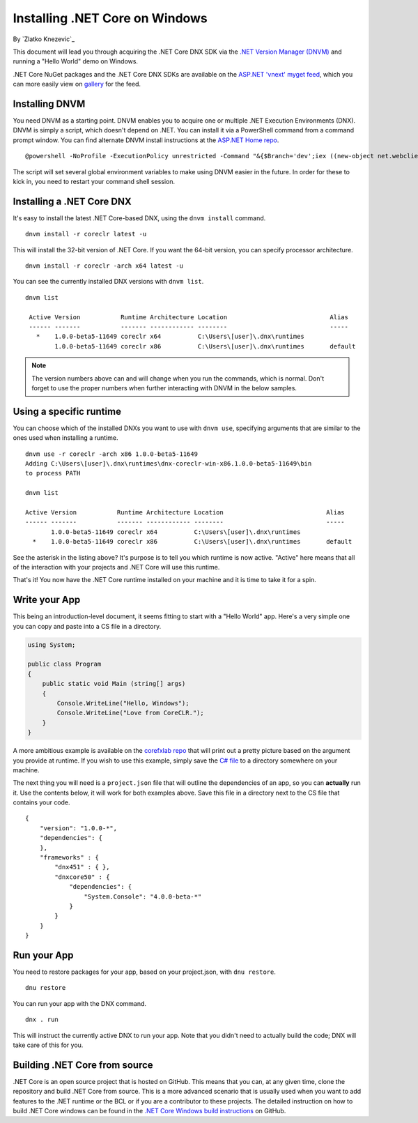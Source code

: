 Installing .NET Core on Windows
===============================
By `Zlatko Knezevic`_

This document will lead you through acquiring the .NET Core DNX SDK via the `.NET Version Manager (DNVM) <https://github.com/aspnet/dnvm>`_ and running a "Hello World" demo on Windows.

.NET Core NuGet packages and the .NET Core DNX SDKs are available on the `ASP.NET 'vnext' myget feed <https://www.myget.org/F/aspnetvnext>`__, which you can more easily view on `gallery <https://www.myget.org/gallery/aspnetvnext>`__ for the feed.

Installing DNVM
---------------

You need DNVM as a starting point. DNVM enables you to acquire one or
multiple .NET Execution Environments (DNX). DNVM is simply a script,
which doesn't depend on .NET. You can install it via a PowerShell
command from a command prompt window. You can find alternate DNVM install instructions at the
`ASP.NET Home repo <https://github.com/aspnet/home>`__.

::

    @powershell -NoProfile -ExecutionPolicy unrestricted -Command "&{$Branch='dev';iex ((new-object net.webclient).DownloadString('https://raw.githubusercontent.com/aspnet/Home/dev/dnvminstall.ps1'))}"

The script will set several global environment variables to make using DNVM easier in the future. In order for these to kick in, you need to restart your command shell session.

Installing a .NET Core DNX
--------------------------

It's easy to install the latest .NET Core-based DNX, using the ``dnvm install`` command.

::

    dnvm install -r coreclr latest -u

This will install the 32-bit version of .NET Core. If you want the 64-bit version, you can specify processor architecture.

::

    dnvm install -r coreclr -arch x64 latest -u

You can see the currently installed DNX versions with ``dnvm list``.

::

    dnvm list

     Active Version           Runtime Architecture Location                            Alias
     ------ -------           ------- ------------ --------                            -----
       *    1.0.0-beta5-11649 coreclr x64          C:\Users\[user]\.dnx\runtimes
            1.0.0-beta5-11649 coreclr x86          C:\Users\[user]\.dnx\runtimes       default


.. note::
    The version numbers above can and will change when you run the commands, which is normal. Don't forget to use the proper numbers when further interacting with DNVM in the below samples.

Using a specific runtime
------------------------

You can choose which of the installed DNXs you want to use with ``dnvm use``, specifying arguments that are similar to the ones used when installing a runtime.

::

    dnvm use -r coreclr -arch x86 1.0.0-beta5-11649
    Adding C:\Users\[user]\.dnx\runtimes\dnx-coreclr-win-x86.1.0.0-beta5-11649\bin
    to process PATH

    dnvm list

    Active Version           Runtime Architecture Location                            Alias
    ------ -------           ------- ------------ --------                            -----
           1.0.0-beta5-11649 coreclr x64          C:\Users\[user]\.dnx\runtimes
      *    1.0.0-beta5-11649 coreclr x86          C:\Users\[user]\.dnx\runtimes       default

See the asterisk in the listing above? It's purpose is to tell you which runtime is now active. "Active" here means that all of the interaction with your projects and .NET Core will use this runtime.

That's it! You now have the .NET Core runtime installed on your machine and it is time to take it for a spin.

Write your App
--------------

This being an introduction-level document, it seems fitting to start with a "Hello World" app.  Here's a very simple one you can copy and paste into a CS file in a directory.

.. code:: csharp

    using System;

    public class Program
    {
        public static void Main (string[] args)
        {
            Console.WriteLine("Hello, Windows");
            Console.WriteLine("Love from CoreCLR.");
        }
    }

A more ambitious example is available on the `corefxlab repo <https://www.github.com/dotnet/corefxlab/>`_ that will print out a pretty picture based on the argument you provide at runtime. If you wish to use this example, simply save the `C# file <https://raw.githubusercontent.com/dotnet/corefxlab/master/demos/CoreClrConsoleApplications/HelloWorld/HelloWorld.cs>`_ to a directory somewhere on your machine.

The next thing you will need is a ``project.json`` file that will outline the dependencies of an app, so you can **actually** run it. Use the contents below, it will work for both examples above. Save this file in a directory next to the CS file that contains your code.

::

    {
        "version": "1.0.0-*",
        "dependencies": {
        },
        "frameworks" : {
            "dnx451" : { },
            "dnxcore50" : {
                "dependencies": {
                    "System.Console": "4.0.0-beta-*"
                }
            }
        }
    }

Run your App
------------

You need to restore packages for your app, based on your project.json,
with ``dnu restore``.

::

    dnu restore

You can run your app with the DNX command.

::

    dnx . run

This will instruct the currently active DNX to run your app. Note that you didn't need to actually build the code; DNX will take care of this for you.

Building .NET Core from source
------------------------------
.NET Core is an open source project that is hosted on GitHub. This means that you can, at any given time, clone the repository and build .NET Core from source. This is a more advanced scenario that is usually used when you want to add features to the .NET runtime or the BCL or if you are a contributor to these projects. The detailed instruction on how to build .NET Core windows can be found in the `.NET Core Windows build instructions <https://github.com/dotnet/coreclr/blob/master/Documentation/windows-instructions.md>`_ on GitHub.
